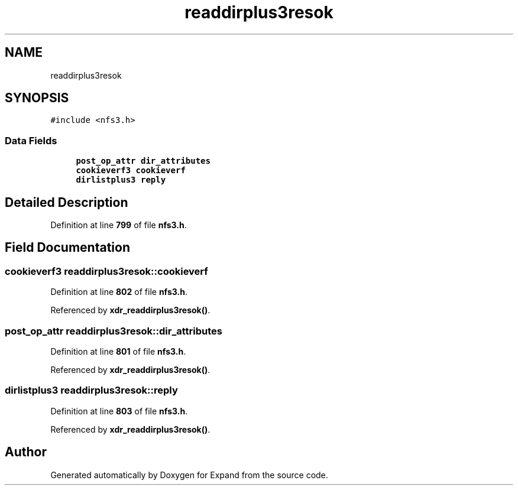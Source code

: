 .TH "readdirplus3resok" 3 "Wed May 24 2023" "Version Expand version 1.0r5" "Expand" \" -*- nroff -*-
.ad l
.nh
.SH NAME
readdirplus3resok
.SH SYNOPSIS
.br
.PP
.PP
\fC#include <nfs3\&.h>\fP
.SS "Data Fields"

.in +1c
.ti -1c
.RI "\fBpost_op_attr\fP \fBdir_attributes\fP"
.br
.ti -1c
.RI "\fBcookieverf3\fP \fBcookieverf\fP"
.br
.ti -1c
.RI "\fBdirlistplus3\fP \fBreply\fP"
.br
.in -1c
.SH "Detailed Description"
.PP 
Definition at line \fB799\fP of file \fBnfs3\&.h\fP\&.
.SH "Field Documentation"
.PP 
.SS "\fBcookieverf3\fP readdirplus3resok::cookieverf"

.PP
Definition at line \fB802\fP of file \fBnfs3\&.h\fP\&.
.PP
Referenced by \fBxdr_readdirplus3resok()\fP\&.
.SS "\fBpost_op_attr\fP readdirplus3resok::dir_attributes"

.PP
Definition at line \fB801\fP of file \fBnfs3\&.h\fP\&.
.PP
Referenced by \fBxdr_readdirplus3resok()\fP\&.
.SS "\fBdirlistplus3\fP readdirplus3resok::reply"

.PP
Definition at line \fB803\fP of file \fBnfs3\&.h\fP\&.
.PP
Referenced by \fBxdr_readdirplus3resok()\fP\&.

.SH "Author"
.PP 
Generated automatically by Doxygen for Expand from the source code\&.
